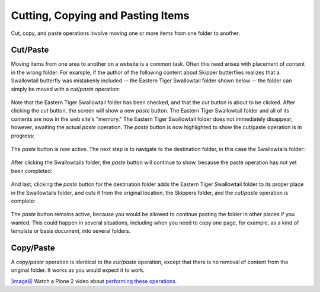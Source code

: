 Cutting, Copying and Pasting Items
=======================================

Cut, copy, and paste operations involve moving one or more items from
one folder to another.

Cut/Paste
---------

Moving items from one area to another on a website is a common task.
Often this need arises with placement of content in the wrong folder.
For example, if the author of the following content about Skipper
butterflies realizes that a Swallowtail butterfly was mistakenly
included -- the Eastern Tiger Swallowtail folder shown below -- the
folder can simply be moved with a *cut*/*paste* operation:

.. figure:: ../_static/copy_of_operationcut.png
   :align: center
   :alt: 

Note that the Eastern Tiger Swallowtail folder has been checked, and
that the *cut* button is about to be clicked. After clicking the *cut*
button, the screen will show a new *paste* button. The Eastern Tiger
Swallowtail folder and all of its contents are now in the web site's
"memory." The Eastern Tiger Swallowtail folder does not immediately
disappear, however, awaiting the actual *paste* operation. The *paste*
button is now highlighted to show the cut/paste operation is in
progress:

.. figure:: ../_static/operationpaste.png
   :align: center
   :alt: 

The *paste* button is now active. The next step is to navigate to the
destination folder, in this case the Swallowtails folder:

.. figure:: ../_static/copy_of_operationpaste2.png
   :align: center
   :alt: 

After clicking the Swallowtails folder, the *paste* button will continue
to show, because the paste operation has not yet been completed:

.. figure:: ../_static/operationpaste3.png
   :align: center
   :alt: 

And last, clicking the *paste* button for the destination folder adds
the Eastern Tiger Swallowtail folder to its proper place in the
Swallowtails folder, and cuts it from the original location, the
Skippers folder, and the *cut*/*paste* operation is complete:

.. figure:: ../_static/operationpaste4.png
   :align: center
   :alt: 

The *paste* button remains active, because you would be allowed to
continue pasting the folder in other places if you wanted. This could
happen in several situations, including when you need to copy one page,
for example, as a kind of template or basis document, into several
folders.

Copy/Paste
----------

A *copy*/*paste* operation is identical to the *cut*/*paste* operation,
except that there is no removal of content from the original folder. It
works as you would expect it to work.

`|image8| <http://media.plone.org/LearnPlone/Copy,%20Paste,%20Cut,%20etc.swf>`_
Watch a Plone 2 video about `performing these
operations. <http://media.plone.org/LearnPlone/Copy,%20Paste,%20Cut,%20etc.swf>`_

